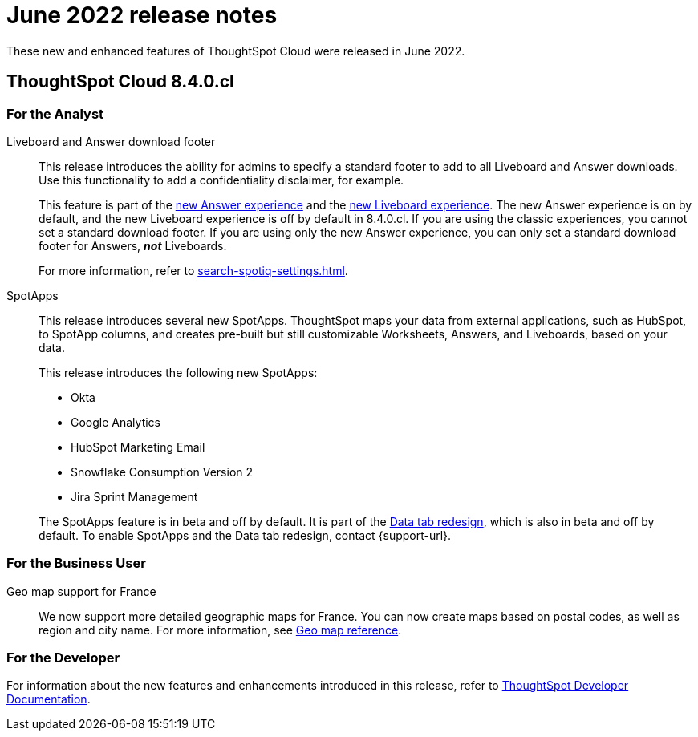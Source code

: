 = June 2022 release notes
:last_updated: 3/23/2021
:experimental:
:linkattrs:
:page-layout: default-cloud
:page-aliases:
:description: ThoughtSpot Cloud 8.4.0.cl release notes

These new and enhanced features of ThoughtSpot Cloud were released in June 2022.

== ThoughtSpot Cloud 8.4.0.cl

[#8-4-0-cl-analyst]
=== For the Analyst
[#liveboard-and]
Liveboard and Answer download footer::
This release introduces the ability for admins to specify a standard footer to add to all Liveboard and Answer downloads. Use this functionality to add a confidentiality disclaimer, for example.
+
This feature is part of the xref:answer-experience-new.adoc[new Answer experience] and the xref:liveboard-experience-new.adoc[new Liveboard experience]. The new Answer experience is on by default, and the new Liveboard experience is off by default in 8.4.0.cl. If you are using the classic experiences, you cannot set a standard download footer. If you are using only the new Answer experience, you can only set a standard download footer for Answers, *_not_* Liveboards.
+
For more information, refer to xref:search-spotiq-settings.adoc[].
[#spotapps]
SpotApps::
This release introduces several new SpotApps. ThoughtSpot maps your data from external applications, such as HubSpot, to SpotApp columns, and creates pre-built but still customizable Worksheets, Answers, and Liveboards, based on your data.
+
This release introduces the following new SpotApps:
+
--
* Okta
* Google Analytics
* HubSpot Marketing Email
* Snowflake Consumption Version 2
* Jira Sprint Management
--
+
The SpotApps feature is in beta and off by default. It is part of the <<data-tab,Data tab redesign>>, which is also in beta and off by default. To enable SpotApps and the Data tab redesign, contact {support-url}.

[#8-4-0-cl-business-user]
=== For the Business User
[#geomap-support]
Geo map support for France::

We now support more detailed geographic maps for France. You can now create maps based on postal codes, as well as region and city name. For more information, see xref:geomap-reference.adoc#france[Geo map reference].

[#8-4-0-cl-developer]
=== For the Developer
For information about the new features and enhancements introduced in this release, refer to https://developers.thoughtspot.com/docs/?pageid=whats-new[ThoughtSpot Developer Documentation^].
